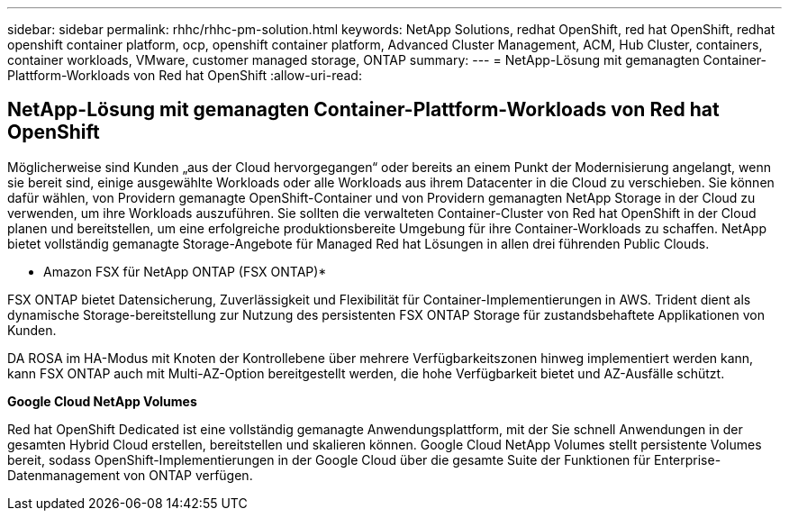 ---
sidebar: sidebar 
permalink: rhhc/rhhc-pm-solution.html 
keywords: NetApp Solutions, redhat OpenShift, red hat OpenShift, redhat openshift container platform, ocp, openshift container platform, Advanced Cluster Management, ACM, Hub Cluster, containers, container workloads, VMware, customer managed storage, ONTAP 
summary:  
---
= NetApp-Lösung mit gemanagten Container-Plattform-Workloads von Red hat OpenShift
:allow-uri-read: 




== NetApp-Lösung mit gemanagten Container-Plattform-Workloads von Red hat OpenShift

[role="lead"]
Möglicherweise sind Kunden „aus der Cloud hervorgegangen“ oder bereits an einem Punkt der Modernisierung angelangt, wenn sie bereit sind, einige ausgewählte Workloads oder alle Workloads aus ihrem Datacenter in die Cloud zu verschieben. Sie können dafür wählen, von Providern gemanagte OpenShift-Container und von Providern gemanagten NetApp Storage in der Cloud zu verwenden, um ihre Workloads auszuführen. Sie sollten die verwalteten Container-Cluster von Red hat OpenShift in der Cloud planen und bereitstellen, um eine erfolgreiche produktionsbereite Umgebung für ihre Container-Workloads zu schaffen. NetApp bietet vollständig gemanagte Storage-Angebote für Managed Red hat Lösungen in allen drei führenden Public Clouds.

* Amazon FSX für NetApp ONTAP (FSX ONTAP)*

FSX ONTAP bietet Datensicherung, Zuverlässigkeit und Flexibilität für Container-Implementierungen in AWS. Trident dient als dynamische Storage-bereitstellung zur Nutzung des persistenten FSX ONTAP Storage für zustandsbehaftete Applikationen von Kunden.

DA ROSA im HA-Modus mit Knoten der Kontrollebene über mehrere Verfügbarkeitszonen hinweg implementiert werden kann, kann FSX ONTAP auch mit Multi-AZ-Option bereitgestellt werden, die hohe Verfügbarkeit bietet und AZ-Ausfälle schützt.

*Google Cloud NetApp Volumes*

Red hat OpenShift Dedicated ist eine vollständig gemanagte Anwendungsplattform, mit der Sie schnell Anwendungen in der gesamten Hybrid Cloud erstellen, bereitstellen und skalieren können. Google Cloud NetApp Volumes stellt persistente Volumes bereit, sodass OpenShift-Implementierungen in der Google Cloud über die gesamte Suite der Funktionen für Enterprise-Datenmanagement von ONTAP verfügen.
